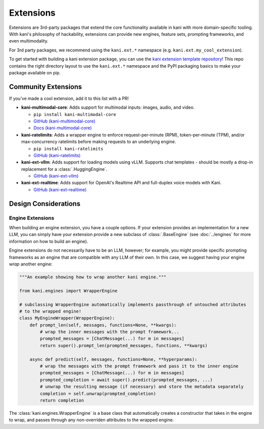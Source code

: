Extensions
==========
Extensions are 3rd-party packages that extend the core functionality available in kani with more domain-specific
tooling. With kani's philosophy of hackability, extensions can provide new engines, feature sets, prompting frameworks,
and even multimodality.

For 3rd party packages, we recommend using the ``kani.ext.*`` namespace (e.g. ``kani.ext.my_cool_extension``).

To get started with building a kani extension package, you can use the
`kani extension template repository <https://github.com/zhudotexe/kani-ext-template>`_!
This repo contains the right directory layout to use the ``kani.ext.*`` namespace and the PyPI packaging basics to
make your package available on pip.

Community Extensions
--------------------
If you've made a cool extension, add it to this list with a PR!

* **kani-multimodal-core**: Adds support for multimodal inputs: images, audio, and video.

  * ``pip install kani-multimodal-core``
  * `GitHub (kani-multimodal-core) <https://github.com/zhudotexe/kani-multimodal-core>`_
  * `Docs (kani-multimodal-core) <https://kani-multimodal-core.readthedocs.io/en/latest/>`_

* **kani-ratelimits**: Adds a wrapper engine to enforce request-per-minute (RPM), token-per-minute (TPM), and/or
  max-concurrency ratelimits before making requests to an underlying engine.

  * ``pip install kani-ratelimits``
  * `GitHub (kani-ratelimits) <https://github.com/zhudotexe/kani-ratelimits>`_

* **kani-ext-vllm**: Adds support for loading models using vLLM. Supports chat templates - should be mostly a drop-in
  replacement for a :class:`.HuggingEngine`.

  * `GitHub (kani-ext-vllm) <https://github.com/zhudotexe/kani-ext-vllm>`_

* **kani-ext-realtime**: Adds support for OpenAI's Realtime API and full-duplex voice models with Kani.

  * `GitHub (kani-ext-realtime) <https://github.com/zhudotexe/kani-ext-realtime>`_

Design Considerations
---------------------

Engine Extensions
^^^^^^^^^^^^^^^^^
When building an engine extension, you have a couple options. If your extension provides an implementation for a new
LLM, you can simply have your extension provide a new subclass of :class:`.BaseEngine` (see :doc:`../engines` for more
information on how to build an engine).

Engine extensions do not necessarily have to be an LLM, however; for example, you might provide specific
prompting frameworks as an engine that are compatible with any LLM of their own. In this case, we suggest having
your engine *wrap* another engine:

.. code-block:: python

    """An example showing how to wrap another kani engine."""

    from kani.engines import WrapperEngine

    # subclassing WrapperEngine automatically implements passthrough of untouched attributes
    # to the wrapped engine!
    class MyEngineWrapper(WrapperEngine):
        def prompt_len(self, messages, functions=None, **kwargs):
            # wrap the inner messages with the prompt framework...
            prompted_messages = [ChatMessage(...) for m in messages]
            return super().prompt_len(prompted_messages, functions, **kwargs)

        async def predict(self, messages, functions=None, **hyperparams):
            # wrap the messages with the prompt framework and pass it to the inner engine
            prompted_messages = [ChatMessage(...) for m in messages]
            prompted_completion = await super().predict(prompted_messages, ...)
            # unwrap the resulting message (if necessary) and store the metadata separately
            completion = self.unwrap(prompted_completion)
            return completion

The :class:`kani.engines.WrapperEngine` is a base class that automatically creates a constructor that takes in the
engine to wrap, and passes through any non-overriden attributes to the wrapped engine.
